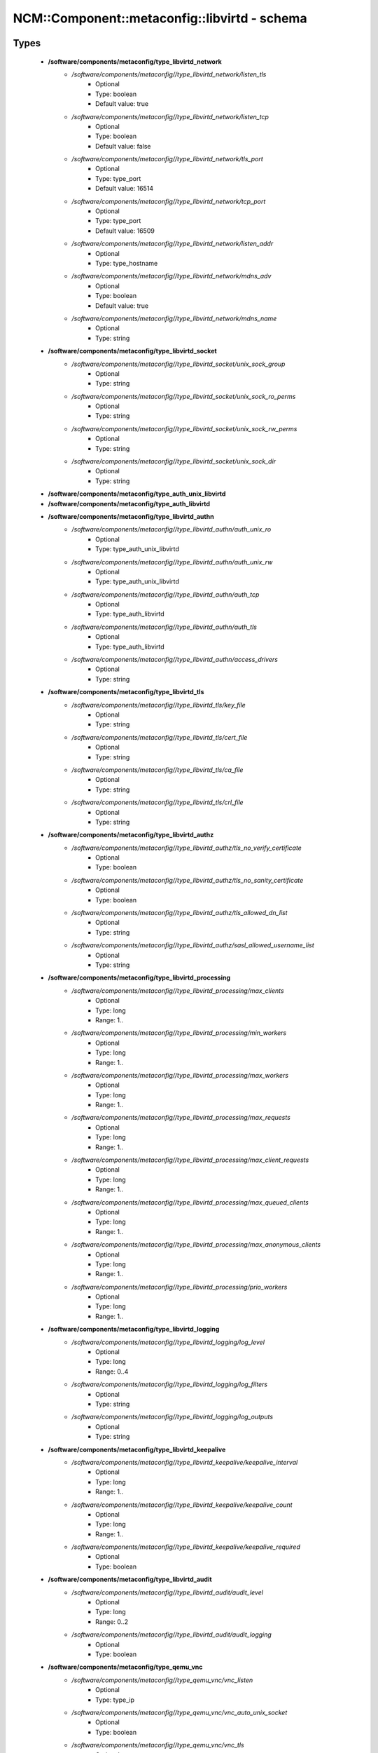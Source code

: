 ################################################
NCM\::Component\::metaconfig\::libvirtd - schema
################################################

Types
-----

 - **/software/components/metaconfig/type_libvirtd_network**
    - */software/components/metaconfig//type_libvirtd_network/listen_tls*
        - Optional
        - Type: boolean
        - Default value: true
    - */software/components/metaconfig//type_libvirtd_network/listen_tcp*
        - Optional
        - Type: boolean
        - Default value: false
    - */software/components/metaconfig//type_libvirtd_network/tls_port*
        - Optional
        - Type: type_port
        - Default value: 16514
    - */software/components/metaconfig//type_libvirtd_network/tcp_port*
        - Optional
        - Type: type_port
        - Default value: 16509
    - */software/components/metaconfig//type_libvirtd_network/listen_addr*
        - Optional
        - Type: type_hostname
    - */software/components/metaconfig//type_libvirtd_network/mdns_adv*
        - Optional
        - Type: boolean
        - Default value: true
    - */software/components/metaconfig//type_libvirtd_network/mdns_name*
        - Optional
        - Type: string
 - **/software/components/metaconfig/type_libvirtd_socket**
    - */software/components/metaconfig//type_libvirtd_socket/unix_sock_group*
        - Optional
        - Type: string
    - */software/components/metaconfig//type_libvirtd_socket/unix_sock_ro_perms*
        - Optional
        - Type: string
    - */software/components/metaconfig//type_libvirtd_socket/unix_sock_rw_perms*
        - Optional
        - Type: string
    - */software/components/metaconfig//type_libvirtd_socket/unix_sock_dir*
        - Optional
        - Type: string
 - **/software/components/metaconfig/type_auth_unix_libvirtd**
 - **/software/components/metaconfig/type_auth_libvirtd**
 - **/software/components/metaconfig/type_libvirtd_authn**
    - */software/components/metaconfig//type_libvirtd_authn/auth_unix_ro*
        - Optional
        - Type: type_auth_unix_libvirtd
    - */software/components/metaconfig//type_libvirtd_authn/auth_unix_rw*
        - Optional
        - Type: type_auth_unix_libvirtd
    - */software/components/metaconfig//type_libvirtd_authn/auth_tcp*
        - Optional
        - Type: type_auth_libvirtd
    - */software/components/metaconfig//type_libvirtd_authn/auth_tls*
        - Optional
        - Type: type_auth_libvirtd
    - */software/components/metaconfig//type_libvirtd_authn/access_drivers*
        - Optional
        - Type: string
 - **/software/components/metaconfig/type_libvirtd_tls**
    - */software/components/metaconfig//type_libvirtd_tls/key_file*
        - Optional
        - Type: string
    - */software/components/metaconfig//type_libvirtd_tls/cert_file*
        - Optional
        - Type: string
    - */software/components/metaconfig//type_libvirtd_tls/ca_file*
        - Optional
        - Type: string
    - */software/components/metaconfig//type_libvirtd_tls/crl_file*
        - Optional
        - Type: string
 - **/software/components/metaconfig/type_libvirtd_authz**
    - */software/components/metaconfig//type_libvirtd_authz/tls_no_verify_certificate*
        - Optional
        - Type: boolean
    - */software/components/metaconfig//type_libvirtd_authz/tls_no_sanity_certificate*
        - Optional
        - Type: boolean
    - */software/components/metaconfig//type_libvirtd_authz/tls_allowed_dn_list*
        - Optional
        - Type: string
    - */software/components/metaconfig//type_libvirtd_authz/sasl_allowed_username_list*
        - Optional
        - Type: string
 - **/software/components/metaconfig/type_libvirtd_processing**
    - */software/components/metaconfig//type_libvirtd_processing/max_clients*
        - Optional
        - Type: long
        - Range: 1..
    - */software/components/metaconfig//type_libvirtd_processing/min_workers*
        - Optional
        - Type: long
        - Range: 1..
    - */software/components/metaconfig//type_libvirtd_processing/max_workers*
        - Optional
        - Type: long
        - Range: 1..
    - */software/components/metaconfig//type_libvirtd_processing/max_requests*
        - Optional
        - Type: long
        - Range: 1..
    - */software/components/metaconfig//type_libvirtd_processing/max_client_requests*
        - Optional
        - Type: long
        - Range: 1..
    - */software/components/metaconfig//type_libvirtd_processing/max_queued_clients*
        - Optional
        - Type: long
        - Range: 1..
    - */software/components/metaconfig//type_libvirtd_processing/max_anonymous_clients*
        - Optional
        - Type: long
        - Range: 1..
    - */software/components/metaconfig//type_libvirtd_processing/prio_workers*
        - Optional
        - Type: long
        - Range: 1..
 - **/software/components/metaconfig/type_libvirtd_logging**
    - */software/components/metaconfig//type_libvirtd_logging/log_level*
        - Optional
        - Type: long
        - Range: 0..4
    - */software/components/metaconfig//type_libvirtd_logging/log_filters*
        - Optional
        - Type: string
    - */software/components/metaconfig//type_libvirtd_logging/log_outputs*
        - Optional
        - Type: string
 - **/software/components/metaconfig/type_libvirtd_keepalive**
    - */software/components/metaconfig//type_libvirtd_keepalive/keepalive_interval*
        - Optional
        - Type: long
        - Range: 1..
    - */software/components/metaconfig//type_libvirtd_keepalive/keepalive_count*
        - Optional
        - Type: long
        - Range: 1..
    - */software/components/metaconfig//type_libvirtd_keepalive/keepalive_required*
        - Optional
        - Type: boolean
 - **/software/components/metaconfig/type_libvirtd_audit**
    - */software/components/metaconfig//type_libvirtd_audit/audit_level*
        - Optional
        - Type: long
        - Range: 0..2
    - */software/components/metaconfig//type_libvirtd_audit/audit_logging*
        - Optional
        - Type: boolean
 - **/software/components/metaconfig/type_qemu_vnc**
    - */software/components/metaconfig//type_qemu_vnc/vnc_listen*
        - Optional
        - Type: type_ip
    - */software/components/metaconfig//type_qemu_vnc/vnc_auto_unix_socket*
        - Optional
        - Type: boolean
    - */software/components/metaconfig//type_qemu_vnc/vnc_tls*
        - Optional
        - Type: boolean
    - */software/components/metaconfig//type_qemu_vnc/vnc_tls_x509_cert_dir*
        - Optional
        - Type: string
    - */software/components/metaconfig//type_qemu_vnc/vnc_tls_x509_verify*
        - Optional
        - Type: boolean
    - */software/components/metaconfig//type_qemu_vnc/vnc_password*
        - Optional
        - Type: string
    - */software/components/metaconfig//type_qemu_vnc/vnc_sasl*
        - Optional
        - Type: boolean
    - */software/components/metaconfig//type_qemu_vnc/vnc_sasl_dir*
        - Optional
        - Type: string
    - */software/components/metaconfig//type_qemu_vnc/vnc_allow_host_audio*
        - Optional
        - Type: boolean
 - **/software/components/metaconfig/type_qemu_spice**
    - */software/components/metaconfig//type_qemu_spice/spice_listen*
        - Optional
        - Type: type_ip
    - */software/components/metaconfig//type_qemu_spice/spice_tls*
        - Optional
        - Type: boolean
    - */software/components/metaconfig//type_qemu_spice/spice_tls_x509_cert_dir*
        - Optional
        - Type: string
    - */software/components/metaconfig//type_qemu_spice/spice_password*
        - Optional
        - Type: string
    - */software/components/metaconfig//type_qemu_spice/spice_sasl*
        - Optional
        - Type: boolean
    - */software/components/metaconfig//type_qemu_spice/spice_sasl_dir*
        - Optional
        - Type: string
 - **/software/components/metaconfig/type_qemu_remote**
    - */software/components/metaconfig//type_qemu_remote/remote_display_port_min*
        - Optional
        - Type: long
        - Range: 5900..65535
    - */software/components/metaconfig//type_qemu_remote/remote_display_port_max*
        - Optional
        - Type: long
        - Range: 5900..65535
    - */software/components/metaconfig//type_qemu_remote/remote_websocket_port_min*
        - Optional
        - Type: long
        - Range: 5700..65535
    - */software/components/metaconfig//type_qemu_remote/remote_websocket_port_max*
        - Optional
        - Type: long
        - Range: 5700..65535
 - **/software/components/metaconfig/type_qemu_security**
    - */software/components/metaconfig//type_qemu_security/security_driver*
        - Optional
        - Type: string
    - */software/components/metaconfig//type_qemu_security/security_default_confined*
        - Optional
        - Type: boolean
    - */software/components/metaconfig//type_qemu_security/security_require_confined*
        - Optional
        - Type: boolean
 - **/software/components/metaconfig/type_qemu_cgroup**
    - */software/components/metaconfig//type_qemu_cgroup/cgroup_controllers*
        - Optional
        - Type: string
    - */software/components/metaconfig//type_qemu_cgroup/cgroup_device_acl*
        - Optional
        - Type: string
 - **/software/components/metaconfig/type_image_format**
 - **/software/components/metaconfig/type_qemu_image_format**
    - */software/components/metaconfig//type_qemu_image_format/save_image_format*
        - Optional
        - Type: type_image_format
    - */software/components/metaconfig//type_qemu_image_format/dump_image_format*
        - Optional
        - Type: type_image_format
    - */software/components/metaconfig//type_qemu_image_format/snapshot_image_format*
        - Optional
        - Type: type_image_format
 - **/software/components/metaconfig/type_qemu_keepalive**
    - */software/components/metaconfig//type_qemu_keepalive/keepalive_interval*
        - Optional
        - Type: long
    - */software/components/metaconfig//type_qemu_keepalive/keepalive_count*
        - Optional
        - Type: long
 - **/software/components/metaconfig/type_qemu_migration**
    - */software/components/metaconfig//type_qemu_migration/migration_address*
        - Optional
        - Type: type_ip
    - */software/components/metaconfig//type_qemu_migration/migration_host*
        - Optional
        - Type: type_hostname
    - */software/components/metaconfig//type_qemu_migration/migration_port_min*
        - Optional
        - Type: long
        - Range: 1..65535
    - */software/components/metaconfig//type_qemu_migration/migration_port_max*
        - Optional
        - Type: long
        - Range: 1..65535
 - **/software/components/metaconfig/service_libvirtd**
    - Description: libvirtd.conf settings
    - */software/components/metaconfig//service_libvirtd/host_uuid*
        - Optional
        - Type: type_uuid
 - **/software/components/metaconfig/service_sasl2**
    - Description: sasl2 conf for libvirtd
    - */software/components/metaconfig//service_sasl2/mech_list*
        - Optional
        - Type: string
    - */software/components/metaconfig//service_sasl2/keytab*
        - Optional
        - Type: string
        - Default value: /etc/libvirt/krb5.tab
    - */software/components/metaconfig//service_sasl2/sasldb_path*
        - Optional
        - Type: string
        - Default value: /etc/libvirt/passwd.db
 - **/software/components/metaconfig/service_qemu**
    - Description: QEMU conf for libvirtd
    - */software/components/metaconfig//service_qemu/user*
        - Optional
        - Type: string
    - */software/components/metaconfig//service_qemu/group*
        - Optional
        - Type: string
    - */software/components/metaconfig//service_qemu/dynamic_ownership*
        - Optional
        - Type: boolean
    - */software/components/metaconfig//service_qemu/nographics_allow_host_audio*
        - Optional
        - Type: boolean
    - */software/components/metaconfig//service_qemu/auto_dump_path*
        - Optional
        - Type: string
    - */software/components/metaconfig//service_qemu/auto_dump_bypass_cache*
        - Optional
        - Type: boolean
    - */software/components/metaconfig//service_qemu/auto_start_bypass_cache*
        - Optional
        - Type: boolean
    - */software/components/metaconfig//service_qemu/hugetlbfs_mount*
        - Optional
        - Type: string
    - */software/components/metaconfig//service_qemu/bridge_helper*
        - Optional
        - Type: string
    - */software/components/metaconfig//service_qemu/clear_emulator_capabilities*
        - Optional
        - Type: boolean
    - */software/components/metaconfig//service_qemu/set_process_name*
        - Optional
        - Type: boolean
    - */software/components/metaconfig//service_qemu/max_processes*
        - Optional
        - Type: boolean
    - */software/components/metaconfig//service_qemu/max_files*
        - Optional
        - Type: boolean
    - */software/components/metaconfig//service_qemu/mac_filter*
        - Optional
        - Type: boolean
    - */software/components/metaconfig//service_qemu/relaxed_acs_check*
        - Optional
        - Type: boolean
    - */software/components/metaconfig//service_qemu/allow_disk_format_probing*
        - Optional
        - Type: boolean
    - */software/components/metaconfig//service_qemu/lock_manager*
        - Optional
        - Type: string
    - */software/components/metaconfig//service_qemu/max_queued*
        - Optional
        - Type: long
        - Range: 0..
    - */software/components/metaconfig//service_qemu/seccomp_sandbox*
        - Optional
        - Type: string
    - */software/components/metaconfig//service_qemu/log_timestamp*
        - Optional
        - Type: boolean
    - */software/components/metaconfig//service_qemu/nvram*
        - Optional
        - Type: string
 - **/software/components/metaconfig/service_sysconfig_libvirtd**
    - Description: Override the default config file NOTE: This setting is no longer honoured if using systemd. Set '--config /etc/libvirt/libvirtd.conf'
    - */software/components/metaconfig//service_sysconfig_libvirtd/libvirtd_config*
        - Optional
        - Type: string
        - Default value: /etc/libvirt/libvirtd.conf
    - */software/components/metaconfig//service_sysconfig_libvirtd/libvirtd_args*
        - Optional
        - Type: string
    - */software/components/metaconfig//service_sysconfig_libvirtd/krb5_ktname*
        - Optional
        - Type: string
        - Default value: /etc/libvirt/krb5.tab
    - */software/components/metaconfig//service_sysconfig_libvirtd/qemu_audio_drv*
        - Optional
        - Type: string
    - */software/components/metaconfig//service_sysconfig_libvirtd/sdl_audiodriver*
        - Optional
        - Type: string
    - */software/components/metaconfig//service_sysconfig_libvirtd/libvirtd_nofiles_limit*
        - Optional
        - Type: long
        - Range: 1..
 - **/software/components/metaconfig/service_sysconfig_guests**
    - Description: Override the default config file libvirt-guests to change VMs behaviour
    - */software/components/metaconfig//service_sysconfig_guests/uris*
        - Description: URIs to check for running guests example: URIS='default xen:/// vbox+tcp://host/system lxc:///'
        - Optional
        - Type: string
    - */software/components/metaconfig//service_sysconfig_guests/on_boot*
        - Description: action taken on host boot start: all guests which were running on shutdown are started on boot regardless on their autostart settings. ignore: libvirt-guests init script wont start any guest on boot, however, guests marked as autostart will still be automatically started by libvirtd.
        - Optional
        - Type: choice
    - */software/components/metaconfig//service_sysconfig_guests/start_delay*
        - Description: Number of seconds to wait between each guest start. Set to 0 to allow parallel startup
        - Optional
        - Type: long
        - Range: 0..
    - */software/components/metaconfig//service_sysconfig_guests/on_shutdown*
        - Description: action taken on host shutdown suspend: all running guests are suspended using virsh managedsave. shutdown: all running guests are asked to shutdown. Please be careful with this settings since there is no way to distinguish between a guest which is stuck or ignores shutdown requests and a guest which just needs a long time to shutdown. When setting ON_SHUTDOWN=shutdown, you must also set SHUTDOWN_TIMEOUT to a value suitable for your guests.
        - Optional
        - Type: choice
    - */software/components/metaconfig//service_sysconfig_guests/parallel_shutdown*
        - Description: Number of guests will be shutdown concurrently, taking effect when "ON_SHUTDOWN" is set to "shutdown". If Set to 0, guests will be shutdown one after another. Number of guests on shutdown at any time will not exceed number set in this variable
        - Optional
        - Type: long
        - Range: 0..
    - */software/components/metaconfig//service_sysconfig_guests/shutdown_timeout*
        - Description: Number of seconds we are willing to wait for a guest to shut down. If parallel shutdown is enabled, this timeout applies as a timeout for shutting down all guests on a single URI defined in the variable URIS. If this is 0, then there is no time out (use with caution, as guests might not respond to a shutdown request). The default value is 300 seconds (5 minutes)
        - Optional
        - Type: long
        - Range: 0..
    - */software/components/metaconfig//service_sysconfig_guests/bypass_cache*
        - Description: If true, try to bypass the file system cache when saving and restoring guests, even though this may give slower operation for some file systems
        - Optional
        - Type: boolean
    - */software/components/metaconfig//service_sysconfig_guests/sync_time*
        - Description: If true, try to sync guest time on domain resume. Be aware, that this requires guest agent with support for time synchronization running in the guest. For instance, qemu-ga does not support guest time synchronization on Windows guests, but Linux ones. By default, this functionality is turned off
        - Optional
        - Type: boolean
 - **/software/components/metaconfig/type_kvmvm_network**
    - */software/components/metaconfig//type_kvmvm_network/bridge*
        - Description: linux or OVS bridge name required by the network interface
        - Required
        - Type: string
    - */software/components/metaconfig//type_kvmvm_network/mac*
        - Description: mac address required by the VM
        - Required
        - Type: type_hwaddr
    - */software/components/metaconfig//type_kvmvm_network/type*
        - Description: only required to use a Open vSwitch bridge
        - Optional
        - Type: string
 - **/software/components/metaconfig/type_kvmvm_rbd**
    - */software/components/metaconfig//type_kvmvm_rbd/name*
        - Description: name of the block device available from the storage pool. it should include the relative path to the storage pool, as example: "one/disk1.vda"
        - Required
        - Type: string
    - */software/components/metaconfig//type_kvmvm_rbd/ceph_hosts*
        - Description: list of Ceph monitors
        - Required
        - Type: type_fqdn
 - **/software/components/metaconfig/type_kvmvm_ceph_disk**
    - Description: Parameters required to use a Ceph storage backend
    - */software/components/metaconfig//type_kvmvm_ceph_disk/uuid*
        - Description: uuid of the libvird secret generated from Ceph secret.xml file more info: http://docs.ceph.com/docs/master/rbd/libvirt/
        - Required
        - Type: type_uuid
    - */software/components/metaconfig//type_kvmvm_ceph_disk/rbd*
        - Description: protocol attributes required by Ceph rados block device
        - Required
        - Type: type_kvmvm_rbd
    - */software/components/metaconfig//type_kvmvm_ceph_disk/dev*
        - Description: device assigend to the storage. Use vdx to enable virtio drivers.
        - Required
        - Type: string
    - */software/components/metaconfig//type_kvmvm_ceph_disk/cache*
        - Description: control cache mechanism. unsafe: host may cache all disk IO, and sync requests from guest are ignored
        - Required
        - Type: string
        - Default value: none
 - **/software/components/metaconfig/type_kvmvm_graphics**
    - Description: A graphics device allows for graphical interaction with the guest OS. A guest will typically have either a framebuffer or a text console configured to allow interaction with the admin.
    - */software/components/metaconfig//type_kvmvm_graphics/type*
        - Description: The graphics element that should be started
        - Required
        - Type: string
        - Default value: vnc
    - */software/components/metaconfig//type_kvmvm_graphics/listen*
        - Description: listen address to get access to the display server
        - Required
        - Type: type_ip
        - Default value: 0.0.0.0
    - */software/components/metaconfig//type_kvmvm_graphics/port*
        - Description: port used by the display server
        - Required
        - Type: long
        - Range: 5900..
        - Default value: 5900
 - **/software/components/metaconfig/type_kvmvm_devices**
    - Description: libvirt devices section
    - */software/components/metaconfig//type_kvmvm_devices/network*
        - Optional
        - Type: type_kvmvm_network
    - */software/components/metaconfig//type_kvmvm_devices/ceph_disk*
        - Optional
        - Type: type_kvmvm_ceph_disk
    - */software/components/metaconfig//type_kvmvm_devices/graphics*
        - Required
        - Type: type_kvmvm_graphics
 - **/software/components/metaconfig/service_kvmvm**
    - Description: KVM libvirt xml template that can be instantiated by a KVM hypervisor.
    - */software/components/metaconfig//service_kvmvm/name*
        - Description: name of the VM displayed by virsh command
        - Required
        - Type: type_fqdn
    - */software/components/metaconfig//service_kvmvm/memory*
        - Description: memory required by the VM (in Mb)
        - Optional
        - Type: long
    - */software/components/metaconfig//service_kvmvm/cpus*
        - Description: number of cpus required by the VM
        - Optional
        - Type: long
        - Range: 1..
    - */software/components/metaconfig//service_kvmvm/devices*
        - Description: XML devices section, it includes storage (Ceph) and network resources
        - Optional
        - Type: type_kvmvm_devices

Functions
---------

 - is_image_format
